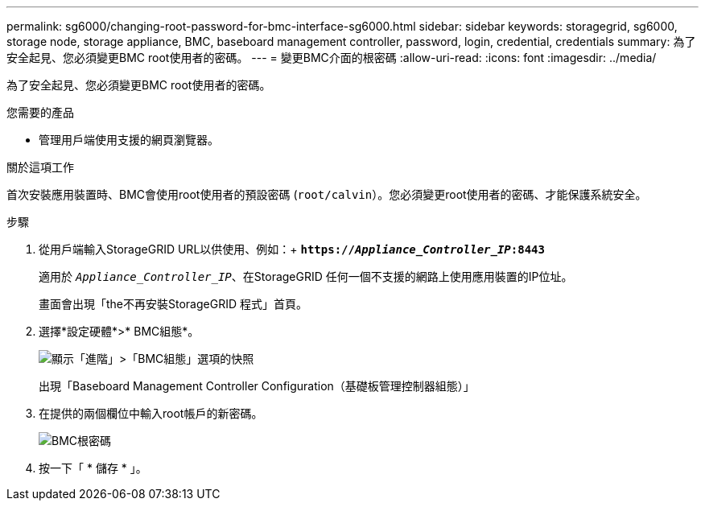 ---
permalink: sg6000/changing-root-password-for-bmc-interface-sg6000.html 
sidebar: sidebar 
keywords: storagegrid, sg6000, storage node, storage appliance, BMC, baseboard management controller, password, login, credential, credentials 
summary: 為了安全起見、您必須變更BMC root使用者的密碼。 
---
= 變更BMC介面的根密碼
:allow-uri-read: 
:icons: font
:imagesdir: ../media/


[role="lead"]
為了安全起見、您必須變更BMC root使用者的密碼。

.您需要的產品
* 管理用戶端使用支援的網頁瀏覽器。


.關於這項工作
首次安裝應用裝置時、BMC會使用root使用者的預設密碼 (`root/calvin`）。您必須變更root使用者的密碼、才能保護系統安全。

.步驟
. 從用戶端輸入StorageGRID URL以供使用、例如：+
`*https://_Appliance_Controller_IP_:8443*`
+
適用於 `_Appliance_Controller_IP_`、在StorageGRID 任何一個不支援的網路上使用應用裝置的IP位址。

+
畫面會出現「the不再安裝StorageGRID 程式」首頁。

. 選擇*設定硬體*>* BMC組態*。
+
image::../media/bmc_configuration_page.gif[顯示「進階」>「BMC組態」選項的快照]

+
出現「Baseboard Management Controller Configuration（基礎板管理控制器組態）」

. 在提供的兩個欄位中輸入root帳戶的新密碼。
+
image::../media/bmc_root_password.gif[BMC根密碼]

. 按一下「 * 儲存 * 」。

